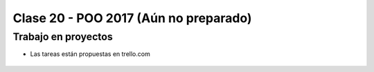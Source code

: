 .. -*- coding: utf-8 -*-

.. _rcs_subversion:

Clase 20 - POO 2017 (Aún no preparado)
===================

Trabajo en proyectos
^^^^^^^^^^^^^^^^^^^^

- Las tareas están propuestas en trello.com

.. figure:: images/clase20/trello.png









